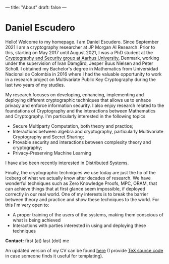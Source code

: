 ---
title: "About"
draft: false
---

* Daniel Escudero

Hello! Welcome to my homepage. I am Daniel Escudero. Since September 2021 I am a cryptography researcher at JP Morgan AI Research. Prior to this, starting on May 2017 until August 2021, I was a PhD student at the [[http://users-cs.au.dk/orlandi/cryptogroup/][Cryptography and Security group at Aarhus University]], Denmark, working under the supervision of Ivan Damgård, Jesper Buus Nielsen and Peter Scholl. I obtained my Bachelor's degree in Mathematics from Universidad Nacional de Colombia in 2016 where I had the valuable opportunity to work in a research project on Multivariate Public Key Cryptography during the last two years of my studies.

My research focuses on developing, enhancing, implementing and deploying different cryptographic techniques that allows us to enhace privacy and enforce information security. I also enjoy research related to the foundations of Cryptography and the interactions between Mathematics and Cryptography. I'm particularly interested in the following topics

- Secure Multiparty Computation, both theory and practice;
- Interactions between algebra and cryptography, particularly Multivariate Cryptography and Secret Sharing;
- Provable security and interactions between complexity theory and cryptography;
- Privacy-Preserving Machine Learning

I have also been recently interested in Distributed Systems.

Finally, the cryptographic techniques we use today are just the tip of the iceberg of what we actually know after decades of research. We have wonderful techniques such as Zero Knowledge Proofs, MPC, ORAM, that can achieve things that at first glance seem impossible, if deployed correctly in our real world. One of my interests is to break the barrier between theory and practice and show these techniques to the world. For this I'm very open to:

- A proper training of the users of the systems, making them conscious of what is being achieved
- Interactions with parties interested in using and deploying these techniques

*Contact:* first (at) last (dot) me

An updated version of my CV can be found [[/pdfs/Curriculum_Vitae.pdf][here]] (I provide [[https://www.overleaf.com/read/mzpcpqgjvtnt][TeX source code]] in case someone finds it useful for templating).

